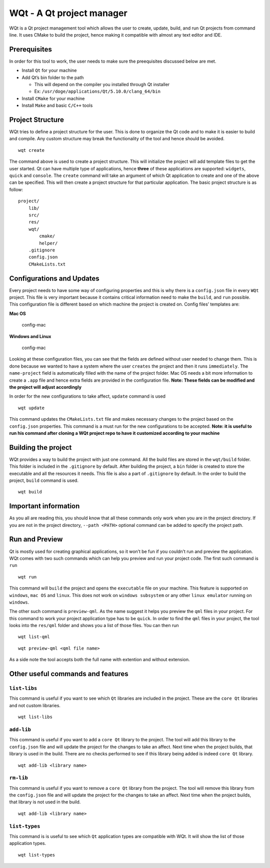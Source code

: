 WQt - A Qt project manager
==========================

WQt is a Qt project management tool which allows the user to create,
update, build, and run Qt projects from command line. It uses CMake to
build the project, hence making it compatible with almost any text
editor and IDE.

Prerequisites
-------------

In order for this tool to work, the user needs to make sure the
preequisites discussed below are met.

-  Install ``Qt`` for your machine
-  Add Qt’s bin folder to the path

   -  This will depend on the compiler you installed through Qt
      installer
   -  Ex: ``/usr/doge/applications/Qt/5.10.0/clang_64/bin``

-  Install ``CMake`` for your machine
-  Install ``Make`` and basic ``C/C++`` tools

Project Structure
-----------------

WQt tries to define a project structure for the user. This is done to
organize the Qt code and to make it is easier to build and compile. Any
custom structure may break the functionality of the tool and hence
should be avoided.

::

    wqt create

The command above is used to create a project structure. This will
initialize the project will add template files to get the user started.
Qt can have multiple type of applications, hence **three** of these
applications are supported: ``widgets``, ``quick`` and ``console``. The
``create`` command will take an argument of which Qt application to
create and one of the above can be specified. This will then create a
project structure for that particular application. The basic project
structure is as follow:

::

    project/
        lib/
        src/
        res/
        wqt/
            cmake/
            helper/
        .gitignore
        config.json
        CMakeLists.txt

Configurations and Updates
--------------------------

Every project needs to have some way of configuring properties and this
is why there is a ``config.json`` file in every ``WQt`` project. This
file is very important because it contains critical information need to
make the ``build``, and ``run`` possible. This configuration file is
different based on which machine the project is created on. Config
files’ templates are:

**Mac OS**

.. figure:: screenshots/config_mac.png
   :alt: Mac OS config

   config-mac

**Windows and Linux**

.. figure:: screenshots/config_others.png
   :alt: Mac OS config

   config-mac

Looking at these configuration files, you can see that the fields are
defined without user needed to change them. This is done because we
wanted to have a system where the user ``creates`` the project and then
it runs ``immediately``. The ``name-project`` field is automatically
filled with the name of the project folder. Mac OS needs a bit more
information to create a ``.app`` file and hence extra fields are
provided in the configuration file. **Note: These fields can be modified
and the project will adjust accordingly**

In order for the new configurations to take affect, ``update`` command
is used

::

    wqt update

This command updates the ``CMakeLists.txt`` file and makes necessary
changes to the project based on the ``config.json`` properties. This
command is a must run for the new configurations to be accepted. **Note:
it is useful to run his command after cloning a WQt project repo to have
it customized according to your machine**

Building the project
--------------------

WQt provides a way to build the project with just one command. All the
build files are stored in the ``wqt/build`` folder. This folder is
included in the ``.gitignore`` by default. After building the project, a
``bin`` folder is created to store the executable and all the resources
it needs. This file is also a part of ``.gitignore`` by default. In the
order to build the project, ``build`` command is used.

::

    wqt build

Important information
---------------------

As you all are reading this, you should know that all these commands
only work when you are in the project directory. If you are not in the
project directory, ``--path <PATH>`` optional command can be added to
specify the project path.

Run and Preview
---------------

Qt is mostly used for creating graphical applications, so it won’t be
fun if you couldn’t run and preview the application. WQt comes with two
such commands which can help you preview and run your project code. The
first such command is ``run``

::

    wqt run

This command will ``build`` the project and opens the ``executable``
file on your machine. This feature is supported on ``windows``,
``mac OS`` and ``linux``. This does not work on ``windows subsystem`` or
any other ``linux emulator`` running on ``windows``.

The other such command is ``preview-qml``. As the name suggest it helps
you preview the ``qml`` files in your project. For this command to work
your project application type has to be ``quick``. In order to find the
``qml`` files in your project, the tool looks into the ``res/qml``
folder and shows you a list of those files. You can then run

::

    wqt list-qml

::

    wqt preview-qml <qml file name>

As a side note the tool accepts both the full name with extention and
without extension.

Other useful commands and features
----------------------------------

``list-libs``
~~~~~~~~~~~~~

This command is useful if you want to see which ``Qt`` libraries are
included in the project. These are the ``core Qt`` libraries and not
custom libraries.

::

    wqt list-libs

``add-lib``
~~~~~~~~~~~

This command is useful if you want to add a ``core Qt`` library to the
project. The tool will add this library to the ``config.json`` file and
will update the project for the changes to take an affect. Next time
when the project builds, that library is used in the build. There are no
checks performed to see if this library being added is indeed
``core Qt`` library.

::

    wqt add-lib <library name>

``rm-lib``
~~~~~~~~~~

This command is useful if you want to remove a ``core Qt`` library from
the project. The tool will remove this library from the ``config.json``
file and will update the project for the changes to take an affect. Next
time when the project builds, that library is not used in the build.

::

    wqt add-lib <library name>

``list-types``
~~~~~~~~~~~~~~

This command is is useful to see which ``Qt`` application types are
compatible with WQt. It will show the list of those application types.

::

    wqt list-types
